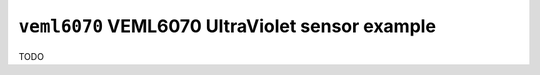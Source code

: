 ================================================
``veml6070`` VEML6070 UltraViolet sensor example
================================================

TODO
